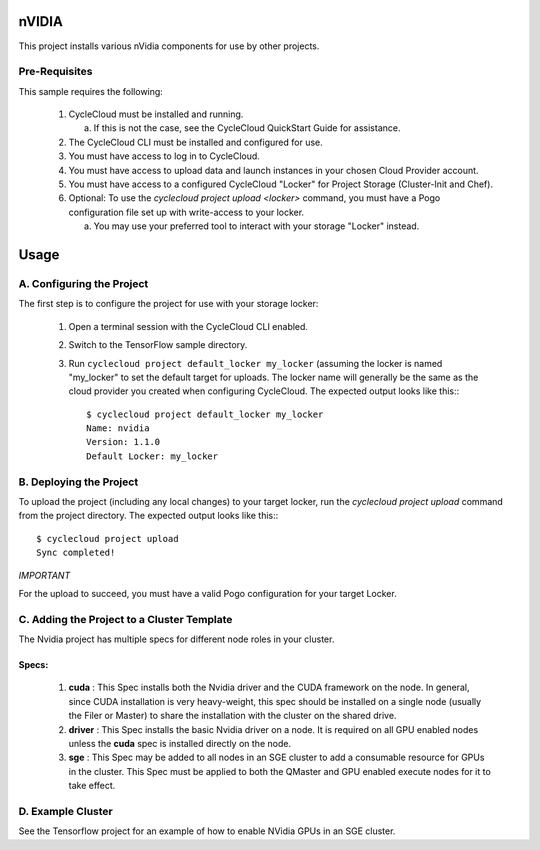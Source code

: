 nVIDIA
========

This project installs various nVidia components for use by other projects.

Pre-Requisites
--------------

This sample requires the following:

  1. CycleCloud must be installed and running.

     a. If this is not the case, see the CycleCloud QuickStart Guide for
        assistance.

  2. The CycleCloud CLI must be installed and configured for use.

  3. You must have access to log in to CycleCloud.

  4. You must have access to upload data and launch instances in your chosen
     Cloud Provider account.

  5. You must have access to a configured CycleCloud "Locker" for Project Storage
     (Cluster-Init and Chef).

  6. Optional: To use the `cyclecloud project upload <locker>` command, you must
     have a Pogo configuration file set up with write-access to your locker.

     a. You may use your preferred tool to interact with your storage "Locker"
        instead.



Usage
=====

A. Configuring the Project
--------------------------

The first step is to configure the project for use with your storage locker:

  1. Open a terminal session with the CycleCloud CLI enabled.

  2. Switch to the TensorFlow sample directory.

  3. Run ``cyclecloud project default_locker my_locker`` (assuming the locker is named "my_locker"
     to set the default target for uploads.
     The locker name will generally be the same as the cloud provider you created when configuring
     CycleCloud. The expected output looks like this:::

       $ cyclecloud project default_locker my_locker
       Name: nvidia
       Version: 1.1.0
       Default Locker: my_locker

B. Deploying the Project
------------------------

To upload the project (including any local changes) to your target locker, run the
`cyclecloud project upload` command from the project directory.  The expected output looks like
this:::

    $ cyclecloud project upload
    Sync completed!

*IMPORTANT*

For the upload to succeed, you must have a valid Pogo configuration for your target Locker.


C. Adding the Project to a Cluster Template
-------------------------------------------

The Nvidia project has multiple specs for different node roles in your cluster.


Specs:
''''''

  1. **cuda** : This Spec installs both the Nvidia driver and the CUDA framework on the node.   In general, since CUDA installation is very heavy-weight, this spec should be installed on a single node (usually the Filer or Master) to share the installation with the cluster on the shared drive.
  
  2. **driver** : This Spec installs the basic Nvidia driver on a node.  It is required on all GPU enabled nodes unless the **cuda** spec is installed directly on the node.

  3. **sge** : This Spec may be added to all nodes in an SGE cluster to add a consumable resource for GPUs in the cluster.  This Spec must be applied to both the QMaster and GPU enabled execute nodes for it to take effect.


D. Example Cluster
------------------

See the Tensorflow project for an example of how to enable NVidia GPUs in an SGE cluster.

  

